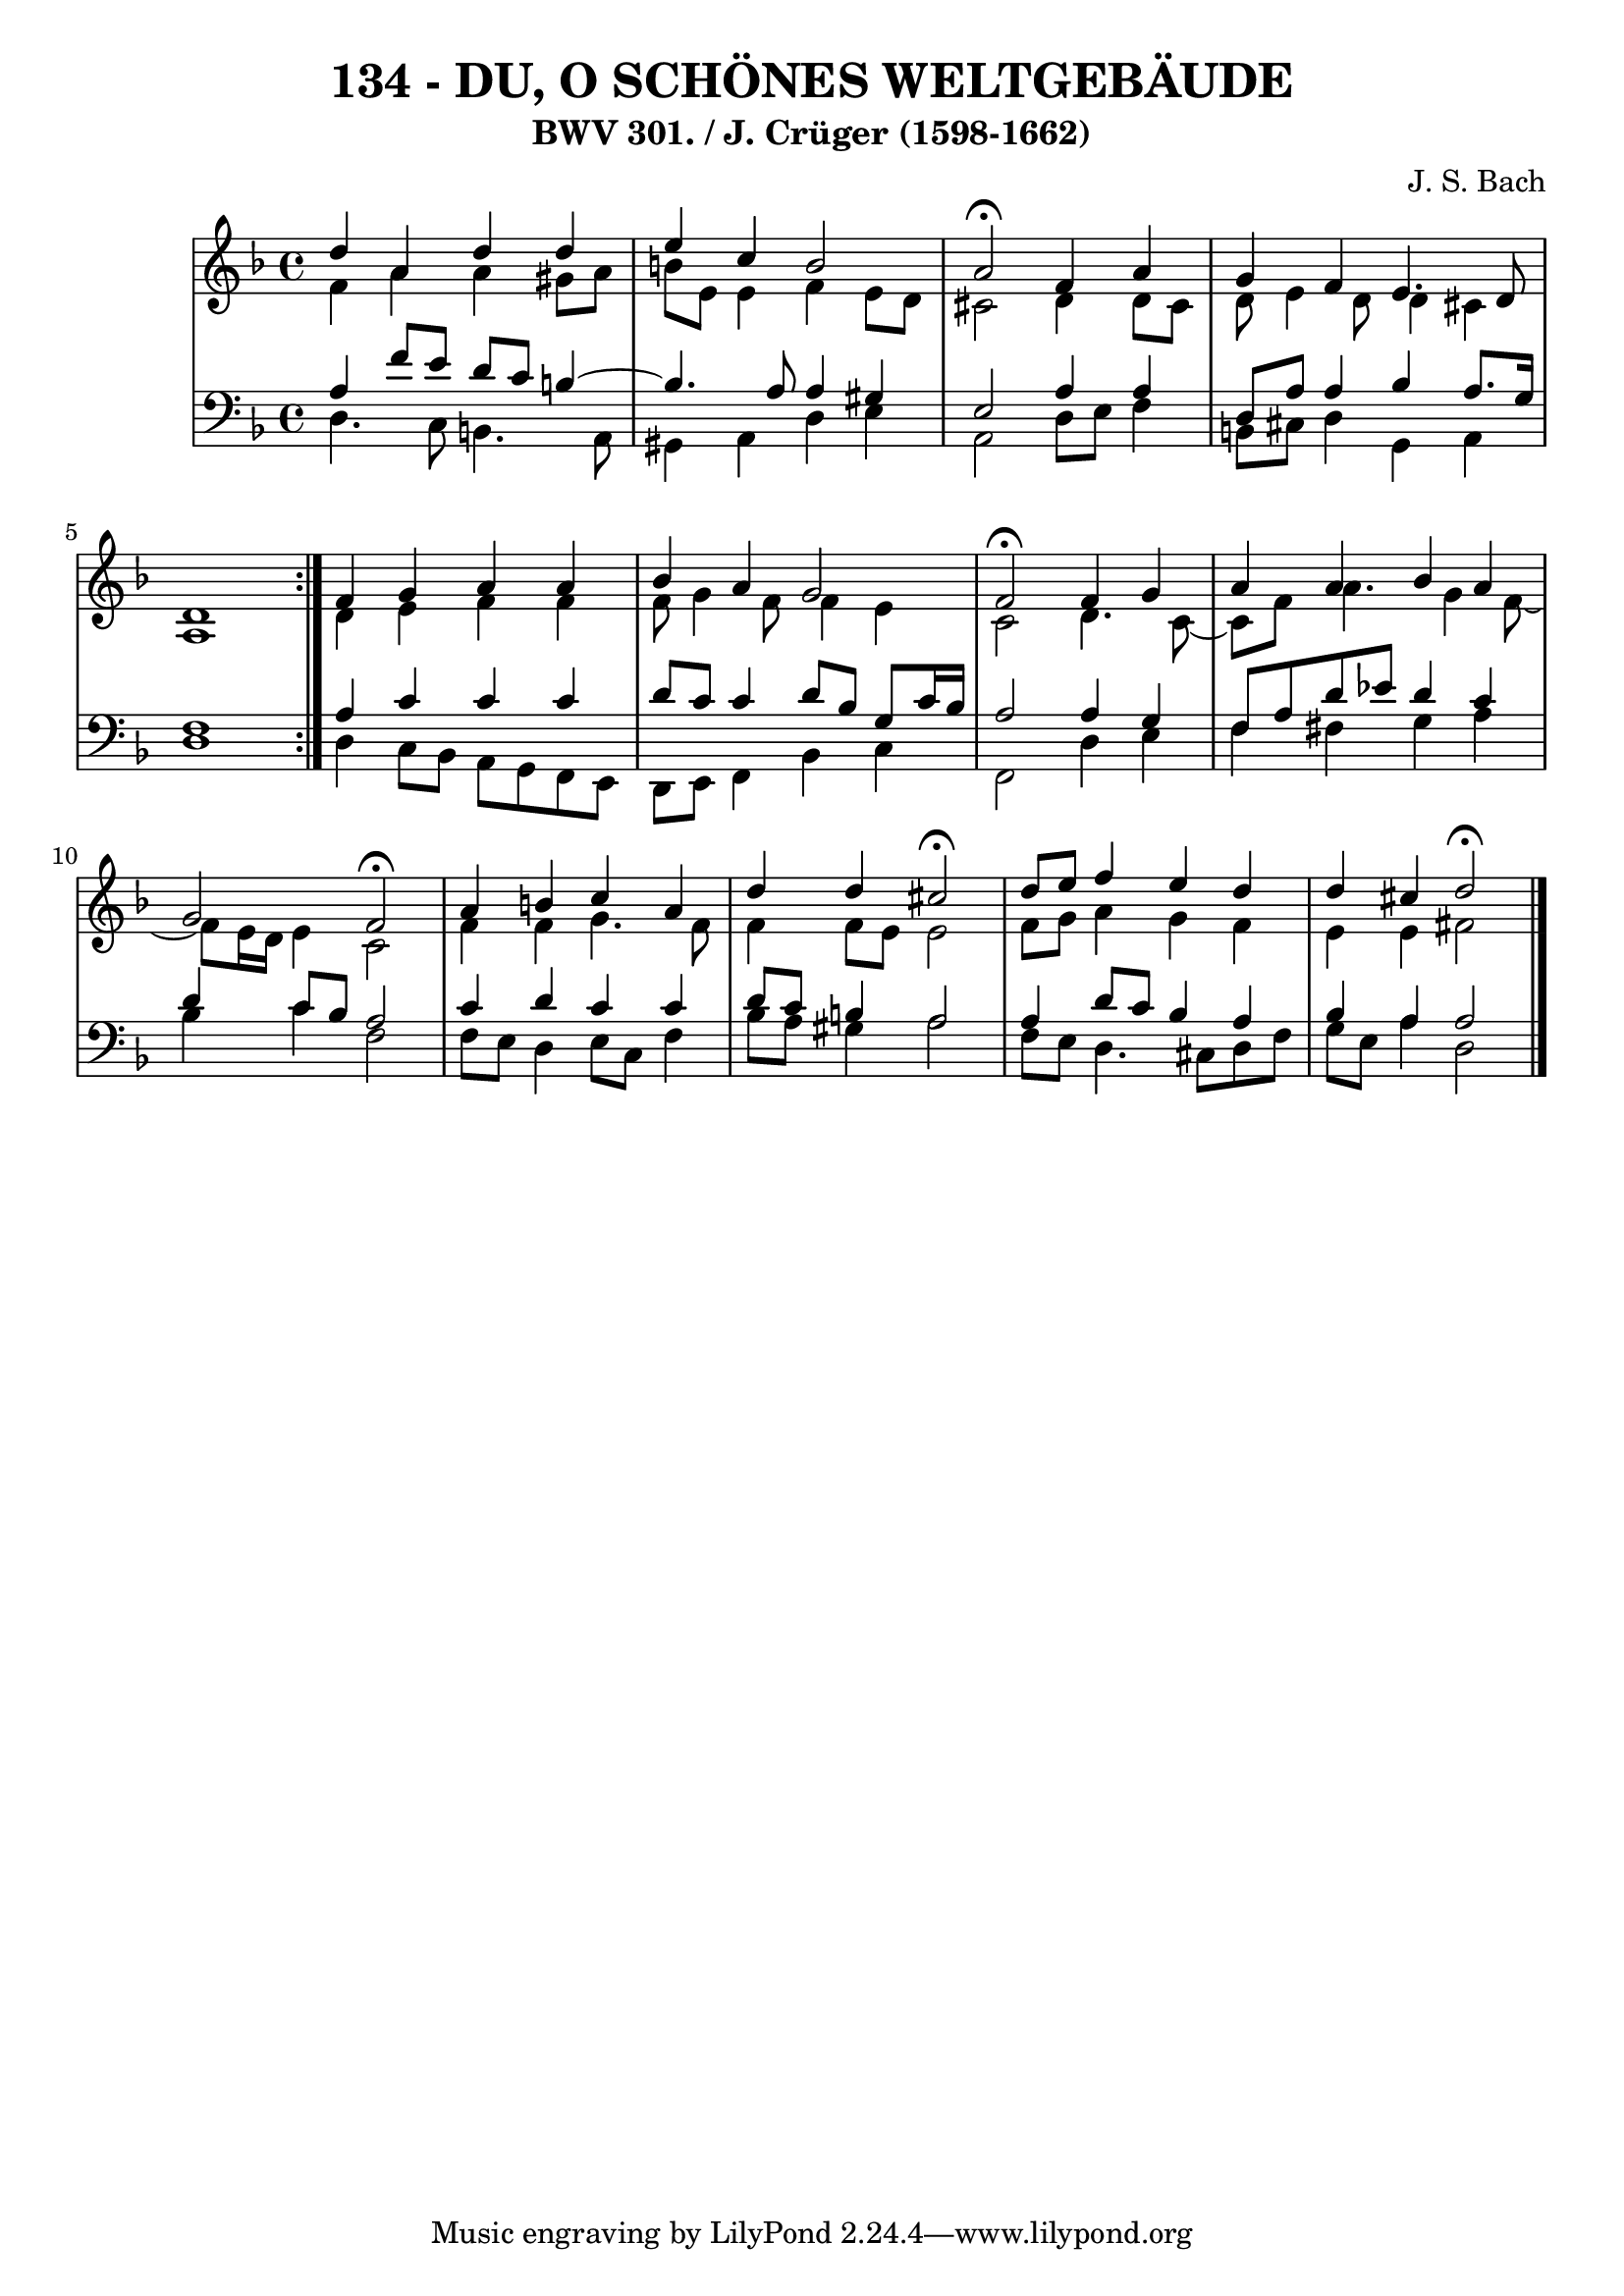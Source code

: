 \version "2.10.33"

\header {
  title = "134 - DU, O SCHÖNES WELTGEBÄUDE"
  subtitle = "BWV 301. / J. Crüger (1598-1662)"
  composer = "J. S. Bach"
}


global = {
  \time 4/4
  \key d \minor
}


soprano = \relative c'' {
  \repeat volta 2 {
    d4 a4 d4 d4 
    e4 c4 b2 
    a2 \fermata f4 a4 
    g4 f4 e4. d8 
    d1 }  %5
  f4 g4 a4 a4 
  bes4 a4 g2 
  f2 \fermata f4 g4 
  a4 a4 bes4 a4 
  g2 f2 \fermata  %10
  a4 b4 c4 a4 
  d4 d4 cis2 \fermata
  d8 e8 f4 e4 d4 
  d4 cis4 d2 \fermata
  
}

alto = \relative c' {
  \repeat volta 2 {
    f4 a4 a4 gis8 a8 
    b8 e,8 e4 f4 e8 d8 
    cis2 d4 d8 cis8 
    d8 e4 d8 d4 cis4 
    a1 }  %5
  d4 e4 f4 f4 
  f8 g4 f8 f4 e4 
  c2 d4. c8~ 
  c8 f8 a4. g4 f8~ 
  f8 e16 d16 e4 c2   %10
  f4 f4 g4. f8 
  f4 f8 e8 e2 
  f8 g8 a4 g4 f4 
  e4 e4 fis2 
  
}

tenor = \relative c' {
  \repeat volta 2 {
    a4 f'8 e8 d8 c8 b4~ 
    b4. a8 a4 gis4 
    e2 a4 a4 
    d,8 a'8 a4 bes4 a8. g16 
    f1 }  %5
  a4 c4 c4 c4 
  d8 c8 c4 d8 bes8 g8 c16 bes16 
  a2 a4 g4 
  f8 a8 d8 ees8 d4 c4 
  d4 c8 bes8 a2   %10
  c4 d4 c4 c4 
  d8 c8 b4 a2 
  a4 d8 c8 bes4 a4 
  bes4 a4 a2 
  
}

baixo = \relative c {
  \repeat volta 2 {
    d4. c8 b4. a8 
    gis4 a4 d4 e4 
    a,2 d8 e8 f4 
    b,8 cis8 d4 g,4 a4 
    d1 }  %5
  d4 c8 bes8 a8 g8 f8 e8 
  d8 e8 f4 bes4 c4 
  f,2 d'4 e4 
  f4 fis4 g4 a4 
  bes4 c4 f,2   %10
  f8 e8 d4 e8 c8 f4 
  bes8 a8 gis4 a2 
  f8 e8 d4. cis8 d8 f8 
  g8 e8 a4 d,2 
  
}

\score {
  <<
    \new StaffGroup <<
      \override StaffGroup.SystemStartBracket #'style = #'line 
      \new Staff {
        <<
          \global
          \new Voice = "soprano" { \voiceOne \soprano }
          \new Voice = "alto" { \voiceTwo \alto }
        >>
      }
      \new Staff {
        <<
          \global
          \clef "bass"
          \new Voice = "tenor" {\voiceOne \tenor }
          \new Voice = "baixo" { \voiceTwo \baixo \bar "|."}
        >>
      }
    >>
  >>
  \layout {}
  \midi {}
}

